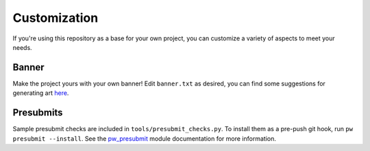 .. _docs-customization:

=============
Customization
=============
If you're using this repository as a base for your own project, you can
customize a variety of aspects to meet your needs.

------
Banner
------
Make the project yours with your own banner! Edit ``banner.txt`` as desired,
you can find some suggestions for generating art
`here <https://pigweed.dev/pw_cli/#making-the-ascii-ansi-art>`_.

----------
Presubmits
----------
Sample presubmit checks are included in ``tools/presubmit_checks.py``.
To install them as a pre-push git hook, run ``pw presubmit --install``. See
the `pw_presubmit <https://pigweed.dev/pw_presubmit>`_ module documentation for
more information.
